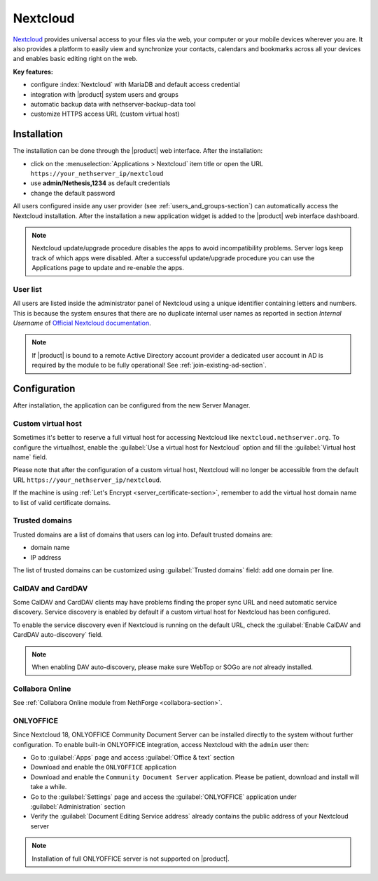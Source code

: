 .. _nextcloud-section: 

=========
Nextcloud
=========

`Nextcloud <http://nextcloud.com/>`_ provides universal access to your files via the web,
your computer or your mobile devices wherever you are. It also provides a platform to easily
view and synchronize your contacts, calendars and bookmarks across all your devices and enables
basic editing right on the web.

**Key features:**

* configure :index:`Nextcloud` with MariaDB and default access credential
* integration with |product| system users and groups
* automatic backup data with nethserver-backup-data tool
* customize HTTPS access URL (custom virtual host)


Installation
============

The installation can be done through the |product| web interface.
After the installation:

* click on the :menuselection:`Applications > Nextcloud` item title or open the URL ``https://your_nethserver_ip/nextcloud``
* use **admin/Nethesis,1234** as default credentials
* change the default password

All users configured inside any user provider (see :ref:`users_and_groups-section`) can automatically access the Nextcloud installation.
After the installation a new application widget is added to the |product| web interface dashboard.

.. note::   Nextcloud update/upgrade procedure disables the apps to avoid incompatibility problems.
            Server logs keep track of which apps were disabled. After a successful update/upgrade procedure
            you can use the Applications page to update and re-enable the apps.

User list
---------

All users are listed inside the administrator panel of Nextcloud using a unique identifier containing letters and numbers.
This is because the system ensures that there are no duplicate internal user names as reported 
in section `Internal Username` of `Official Nextcloud documentation <https://docs.nextcloud.com>`_.

.. note::       If |product| is bound to a remote Active Directory account provider
                a dedicated user account in AD is required by the module to be fully
                operational! See :ref:`join-existing-ad-section`.

Configuration
=============

After installation, the application can be configured from the new Server Manager.

Custom virtual host
-------------------

Sometimes it's better to reserve a full virtual host for accessing Nextcloud like ``nextcloud.nethserver.org``.
To configure the virtualhost, enable the :guilabel:`Use a virtual host for Nextcloud` option and fill the :guilabel:`Virtual host name` field.

Please note that after the configuration of a custom virtual host, Nextcloud will no longer be accessible from the default URL ``https://your_nethserver_ip/nextcloud``.

If the machine is using :ref:`Let's Encrypt <server_certificate-section>`, remember to add the virtual host domain name to list of valid certificate domains.

Trusted domains
---------------

Trusted domains are a list of domains that users can log into. Default trusted domains are:

* domain name
* IP address

The list of trusted domains can be customized using :guilabel:`Trusted domains` field: add one domain per line.

CalDAV and CardDAV
------------------

Some CalDAV and CardDAV clients may have problems finding the proper sync URL and need automatic service discovery.
Service discovery is enabled by default if a custom virtual host for Nextcloud has been configured.

To enable the service discovery even if Nextcloud is running on the default URL,
check the :guilabel:`Enable CalDAV and CardDAV auto-discovery` field.

.. note:: When enabling DAV auto-discovery, please make sure WebTop or SOGo are *not* already installed.


Collabora Online
----------------

See :ref:`Collabora Online module from NethForge <collabora-section>`.


ONLYOFFICE
----------

Since Nextcloud 18, ONLYOFFICE Community Document Server can be installed directly to the system without further configuration.
To enable built-in ONLYOFFICE integration, access Nextcloud with the ``admin`` user then:

- Go to :guilabel:`Apps` page and access :guilabel:`Office & text` section
- Download and enable the ``ONLYOFFICE`` application
- Download and enable the ``Community Document Server`` application.  Please be patient, download and install will take a while.
- Go to the :guilabel:`Settings` page and access the :guilabel:`ONLYOFFICE` application under :guilabel:`Administration` section
- Verify the :guilabel:`Document Editing Service address` already contains the public address of your Nextcloud server

.. note:: Installation of full ONLYOFFICE server is not supported on |product|.

